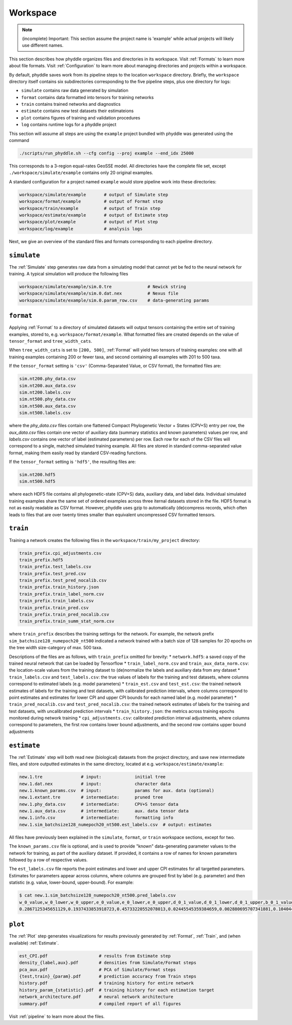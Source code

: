 .. _Workspace:

Workspace
=========

.. note::

    (incomplete) Important: This section assume the project name is 'example'
    while actual projects will likely use different names.

This section describes how phyddle organizes files and directories in its
workspace. Visit :ref:`Formats` to learn more about file formats. Visit
:ref:`Configuration` to learn more about managing directories and projects
within a workspace.

By default, phyddle saves work from its pipeline steps to the location
``workspace`` directory. Briefly, the ``workspace`` directory itself contains
six subdirectories corresponding to the five pipeline steps, plus one directory
for logs:

* ``simulate`` contains raw data generated by simulation
* ``format`` contains data formatted into tensors for training networks
* ``train`` contains trained networks and diagnostics
* ``estimate`` contains new test datasets their estimateions
* ``plot`` contains figures of training and validation procedures
* ``log`` contains runtime logs for a phyddle project

This section will assume all steps are using the ``example`` project
bundled with phyddle was generated using the command

.. code-block::

    ./scripts/run_phyddle.sh --cfg config --proj example --end_idx 25000
    
This corresponds to a 3-region equal-rates GeoSSE model. All directories have
the complete file set, except ``./workspace/simulate/example`` contains only
20 original examples.

A standard configuration for a project named ``example`` would store pipeline
work into these directories:

.. code-block:: shell

	workspace/simulate/example       # output of Simulate step
	workspace/format/example         # output of Format step
	workspace/train/example          # output of Train step
	workspace/estimate/example       # output of Estimate step
	workspace/plot/example           # output of Plot step
	workspace/log/example            # analysis logs

Next, we give an overview of the standard files and formats corresponding to each pipeline directory.


``simulate``
------------

The :ref:`Simulate` step generates raw data from a simulating model that cannot
yet be fed to the neural network for training. A typical simulation will
produce the following files

.. code-block:: shell

    workspace/simulate/example/sim.0.tre              # Newick string
    workspace/simulate/example/sim.0.dat.nex          # Nexus file
    workspace/simulate/example/sim.0.param_row.csv    # data-generating params



``format``
----------

Applying :ref:`Format` to a directory of simulated datasets will output
tensors containing the entire set of training examples, stored to, e.g.
``workspace/format/example``. What formatted files are created depends on
the value of ``tensor_format`` and ``tree_width_cats``.

When ``tree_width_cats`` is set to ``[200, 500]``, :ref:`Format` will yield two
tensors of training examples: one with all training examples containing 200
or fewer taxa, and second containing all examples with 201 to 500 taxa.

If the ``tensor_format`` setting is ``'csv'`` (Comma-Separated Value, or CSV
format), the formatted files are:

.. code-block:: shell
    
    sim.nt200.phy_data.csv
    sim.nt200.aux_data.csv
    sim.nt200.labels.csv
    sim.nt500.phy_data.csv
    sim.nt500.aux_data.csv
    sim.nt500.labels.csv

where the `phy_data.csv` files contain one flattened Compact Phylogenetic Vector +
States (CPV+S) entry per row, the `aux_data.csv` files contain one vector of
auxiliary data (summary statistics and known parameters) values per row, and
`labels.csv` contains one vector of label (estimated parameters) per row. Each
row for each of the CSV files will correspond to a single, matched simulated
training example. All files are stored in standard comma-separated value
format, making them easily read by standard CSV-reading functions.

If the ``tensor_format`` setting is ``'hdf5'``, the resulting files are:

.. code-block:: shell
    
    sim.nt200.hdf5
    sim.nt500.hdf5

where each HDF5 file contains all phylogenetic-state (CPV+S) data, auxiliary
data, and label data. Individual simulated training examples share the same
set of ordered examples across three iternal datasets stored in the file. HDF5
format is not as easily readable as CSV format. However, phyddle uses gzip
to automatically (de)compress records, which often leads to files that are
over twenty times smaller than equivalent uncompressed CSV formatted tensors.


``train``
---------

Training a network creates the following files in the ``workspace/train/my_project`` directory:

.. code-block:: shell

    train_prefix.cpi_adjustments.csv
    train_prefix.hdf5
    train_prefix.test_labels.csv
    train_prefix.test_pred.csv
    train_prefix.test_pred_nocalib.csv
    train_prefix.train_history.json
    train_prefix.train_label_norm.csv
    train_prefix.train_labels.csv
    train_prefix.train_pred.csv
    train_prefix.train_pred_nocalib.csv
    train_prefix.train_summ_stat_norm.csv

where ``train_prefix`` describes the training settings for the network. For
example, the network prefix ``sim_batchsize128_numepoch20_nt500`` indicated a
network trained with a batch size of 128 samples for 20 epochs on the tree
width size-category of max. 500 taxa.

Descriptions of the files are as follows, with ``train_prefix`` omitted for brevity:
* ``network.hdf5``: a saved copy of the trained neural network that can be loaded by Tensorflow
* ``train_label_norm.csv`` and ``train_aux_data_norm.csv``: the location-scale values from the training dataset to (de)normalize the labels and auxiliary data from any dataset
* ``train_labels.csv`` and ``test_labels.csv``: the true values of labels for the training and test datasets, where columns correspond to estimated labels (e.g. model parameters)
* ``train_est.csv`` and ``test_est.csv``: the trained network estimates of labels for the training and test datasets, with calibrated prediction intervals, where columns correspond to point estimates and estimates for lower CPI and upper CPI bounds for each named label (e.g. model parameter)
* ``train_pred_nocalib.csv`` and ``test_pred_nocalib.csv``: the trained network estimates of labels for the training and test datasets, with uncalibrated prediction intervals
* ``train_history.json``: the metrics across training epochs monitored during network training
* ``cpi_adjustments.csv``: calibrated prediction interval adjustments, where columns correspond to parameters, the first row contains lower bound adjustments, and the second row contains upper bound adjustments


``estimate``
------------

The :ref:`Estimate` step will both read new (biological) datasets from the
project directory, and save new intermediate files, and store outputted
estimates in the same directory, located at e.g. 
``workspace/estimate/example``:

.. code-block:: shell

    new.1.tre               # input:             initial tree
    new.1.dat.nex           # input:             character data
    new.1.known_params.csv  # input:             params for aux. data (optional)
    new.1.extant.tre        # intermediate:      pruned tree                                
    new.1.phy_data.csv      # intermediate:      CPV+S tensor data 
    new.1.aux_data.csv      # intermediate:      aux. data tensor data 
    new.1.info.csv          # intermediate:      formatting info
    new.1.sim_batchsize128_numepoch20_nt500.est_labels.csv  # output: estimates

All files have previously been explained in the ``simulate``, ``format``,
or ``train`` workspace sections, except for two.

The ``known_params.csv`` file is optional, and is used to provide "known"
data-generating parameter values to the network for training, as part of the
auxiliary dataset. If provided, it contains a row of names for known parameters
followed by a row of respective values.

The ``est_labels.csv`` file reports the point estimates and lower and upper
CPI estimates for all targetted parameters. Estimates for parameters appear
across columns, where columns are grouped first by label (e.g. parameter) and
then statistic (e.g. value, lower-bound, upper-bound). For example:

.. code-block:: shell

   $ cat new.1.sim_batchsize128_numepoch20_nt500.pred_labels.csv
   w_0_value,w_0_lower,w_0_upper,e_0_value,e_0_lower,e_0_upper,d_0_1_value,d_0_1_lower,d_0_1_upper,b_0_1_value,b_0_1_lower,b_0_1_upper
   0.2867125345651129,0.1937433853918723,0.45733220552078013,0.02445545359384659,0.002880695707341881,0.10404499205878459,0.4502031713887769,0.1966340488593367,0.5147956690178682,0.06199703190510973,0.0015074254823161301,0.27544015163806645



``plot``
--------

The :ref:`Plot` step generates visualizations for results previously generated
by :ref:`Format`, :ref:`Train`, and (when available) :ref:`Estimate`. 

.. code-block:: shell
    
    est_CPI.pdf                    # results from Estimate step
    density_{label,aux}.pdf        # densities from Simulate/Format steps
    pca_aux.pdf                    # PCA of Simulate/Format steps
    {test,train}_{param}.pdf       # prediction accuracy from Train steps       
    history.pdf                    # training history for entire network
    history_param_{statistic}.pdf  # training history for each estimation target
    network_architecture.pdf       # neural network architecture
    summary.pdf                    # compiled report of all figures

Visit :ref:`pipeline` to learn more about the files.
    
